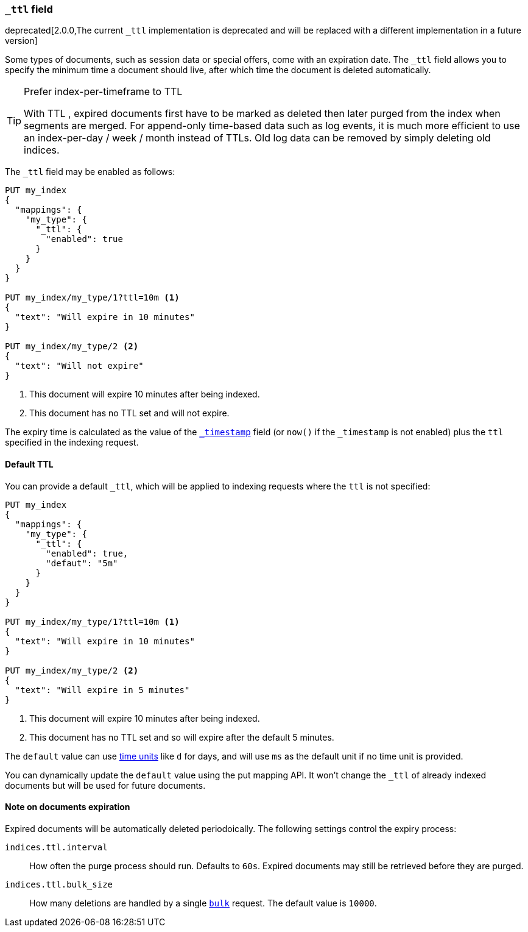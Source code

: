 [[mapping-ttl-field]]
=== `_ttl` field

deprecated[2.0.0,The current `_ttl` implementation is deprecated and will be replaced with a different implementation in a future version]

Some types of documents, such as session data or special offers, come with an
expiration date. The `_ttl` field allows you to specify the minimum time a
document should live, after which time the document is deleted automatically.

[TIP]
.Prefer index-per-timeframe to TTL
======================================================

With TTL , expired documents first have to be marked as deleted then later
purged from the index when segments are merged.  For append-only time-based
data such as log events, it is much more efficient to use an index-per-day /
week / month instead of TTLs.  Old log data can be removed by simply deleting
old indices.

======================================================

The `_ttl` field may be enabled as follows:

[source,js]
-------------------------------
PUT my_index
{
  "mappings": {
    "my_type": {
      "_ttl": {
        "enabled": true
      }
    }
  }
}

PUT my_index/my_type/1?ttl=10m <1>
{
  "text": "Will expire in 10 minutes"
}

PUT my_index/my_type/2 <2>
{
  "text": "Will not expire"
}
-------------------------------
// AUTOSENSE
<1> This document will expire 10 minutes after being indexed.
<2> This document has no TTL set and will not expire.

The expiry time is calculated as the value of the
<<mapping-timestamp-field,`_timestamp`>> field (or `now()` if the `_timestamp`
is not enabled) plus the `ttl` specified in the indexing request.

==== Default TTL

You can provide a default `_ttl`, which will be applied to indexing requests where the `ttl` is not specified:

[source,js]
-------------------------------
PUT my_index
{
  "mappings": {
    "my_type": {
      "_ttl": {
        "enabled": true,
        "defaut": "5m"
      }
    }
  }
}

PUT my_index/my_type/1?ttl=10m <1>
{
  "text": "Will expire in 10 minutes"
}

PUT my_index/my_type/2 <2>
{
  "text": "Will expire in 5 minutes"
}
-------------------------------
// AUTOSENSE
<1> This document will expire 10 minutes after being indexed.
<2> This document has no TTL set and so will expire after the default 5 minutes.

The `default` value can use <<time-units,time units>> like `d` for days, and
will use `ms` as the default unit if no time unit is provided.

You can dynamically update the `default` value using the put mapping
API. It won't change the `_ttl` of already indexed documents but will be
used for future documents.

==== Note on documents expiration

Expired documents will be automatically deleted periodoically. The following
settings control the expiry process:

`indices.ttl.interval`::

How often the purge process should run. Defaults to `60s`. Expired documents
may still be retrieved before they are purged.

`indices.ttl.bulk_size`::

How many deletions are handled by a single <<docs-bulk,`bulk`>> request. The
default value is `10000`.

